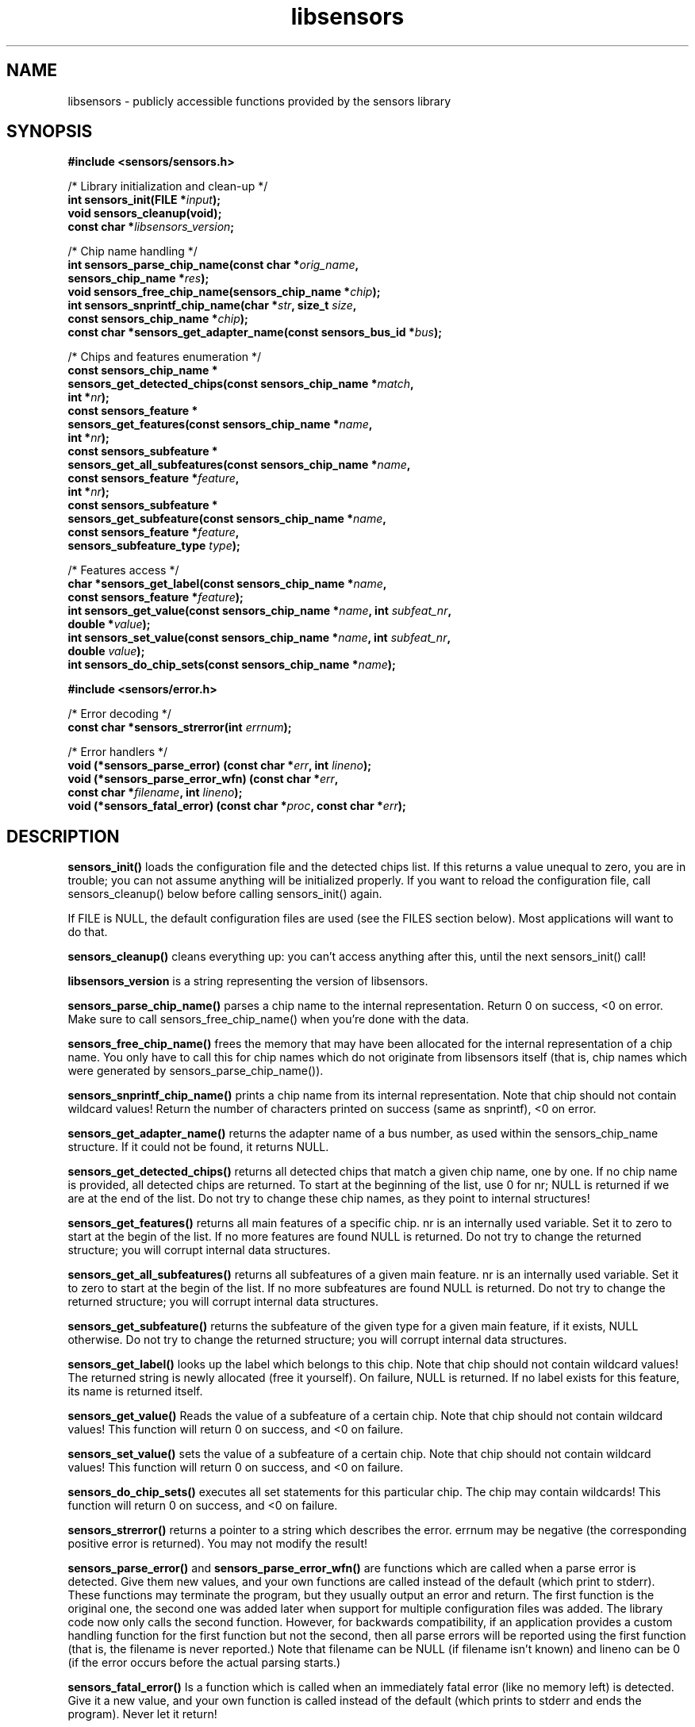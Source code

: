 .\" Copyright (C) 1998, 1999  Adrian Baugh <adrian.baugh@keble.ox.ac.uk>
.\" Copyright (C) 2007, 2009  Jean Delvare <khali@linux-fr.org>
.\" based on sensors.h, part of libsensors by Frodo Looijaard
.\" libsensors is distributed under the GPL
.\"
.\" Permission is granted to make and distribute verbatim copies of this
.\" manual provided the copyright notice and this permission notice are
.\" preserved on all copies.
.\"
.\" Permission is granted to copy and distribute modified versions of this
.\" manual under the conditions for verbatim copying, provided that the
.\" entire resulting derived work is distributed under the terms of a
.\" permission notice identical to this one
.\" 
.\" Since the Linux kernel and libraries are constantly changing, this
.\" manual page may be incorrect or out-of-date.  The author(s) assume no
.\" responsibility for errors or omissions, or for damages resulting from
.\" the use of the information contained herein.  The author(s) may not
.\" have taken the same level of care in the production of this manual,
.\" which is licensed free of charge, as they might when working
.\" professionally.
.\" 
.\" Formatted or processed versions of this manual, if unaccompanied by
.\" the source, must acknowledge the copyright and authors of this work.
.\"
.\" References consulted:
.\"     libsensors source code
.TH libsensors 3  "February 2009" "lm-sensors 3" "Linux Programmer's Manual"

.SH NAME
libsensors \- publicly accessible functions provided by the sensors library

.SH SYNOPSIS
.nf
.B #include <sensors/sensors.h>

/* Library initialization and clean-up */
.BI "int sensors_init(FILE *" input ");"
.B void sensors_cleanup(void);
.BI "const char *" libsensors_version ";"

/* Chip name handling */
.BI "int sensors_parse_chip_name(const char *" orig_name ","
.BI "                            sensors_chip_name *" res ");"
.BI "void sensors_free_chip_name(sensors_chip_name *" chip ");"
.BI "int sensors_snprintf_chip_name(char *" str ", size_t " size ","
.BI "                               const sensors_chip_name *" chip ");"
.BI "const char *sensors_get_adapter_name(const sensors_bus_id *" bus ");"

/* Chips and features enumeration */
.B const sensors_chip_name *
.BI "sensors_get_detected_chips(const sensors_chip_name *" match ","
.BI "                           int *" nr ");"
.B const sensors_feature *
.BI "sensors_get_features(const sensors_chip_name *" name ","
.BI "                     int *" nr ");"
.B const sensors_subfeature *
.BI "sensors_get_all_subfeatures(const sensors_chip_name *" name ","
.BI "                            const sensors_feature *" feature ","
.BI "                            int *" nr ");"
.B const sensors_subfeature *
.BI "sensors_get_subfeature(const sensors_chip_name *" name ","
.BI "                       const sensors_feature *" feature ","
.BI "                       sensors_subfeature_type " type ");"

/* Features access */
.BI "char *sensors_get_label(const sensors_chip_name *" name ","
.BI "                        const sensors_feature *" feature ");"
.BI "int sensors_get_value(const sensors_chip_name *" name ", int " subfeat_nr ","
.BI "                      double *" value ");"
.BI "int sensors_set_value(const sensors_chip_name *" name ", int " subfeat_nr ","
.BI "                      double " value ");"
.BI "int sensors_do_chip_sets(const sensors_chip_name *" name ");"

.B #include <sensors/error.h>

/* Error decoding */
.BI "const char *sensors_strerror(int " errnum ");"

/* Error handlers */
.BI "void (*sensors_parse_error) (const char *" err ", int " lineno ");"
.BI "void (*sensors_parse_error_wfn) (const char *" err ","
.BI "                                 const char *" filename ", int " lineno ");"
.BI "void (*sensors_fatal_error) (const char *" proc ", const char *" err ");"
.fi

.SH DESCRIPTION
.B sensors_init()
loads the configuration file and the detected chips list. If this returns a
value unequal to zero, you are in trouble; you can not assume anything will
be initialized properly. If you want to reload the configuration file, call
sensors_cleanup() below before calling sensors_init() again.

If FILE is NULL, the default configuration files are used (see the FILES
section below). Most applications will want to do that.

.B sensors_cleanup()
cleans everything up: you can't access anything after this, until the next sensors_init() call!

.B libsensors_version
is a string representing the version of libsensors.

.B sensors_parse_chip_name()
parses a chip name to the internal representation. Return 0 on success,
<0 on error. Make sure to call sensors_free_chip_name() when you're done
with the data.

.B sensors_free_chip_name()
frees the memory that may have been allocated for the internal
representation of a chip name. You only have to call this for chip
names which do not originate from libsensors itself (that is, chip
names which were generated by sensors_parse_chip_name()).

.B sensors_snprintf_chip_name()
prints a chip name from its internal representation. Note that chip should
not contain wildcard values! Return the number of characters printed on
success (same as snprintf), <0 on error.

.B sensors_get_adapter_name()
returns the adapter name of a bus number, as used within the
sensors_chip_name structure. If it could not be found, it returns NULL.

.B sensors_get_detected_chips()
returns all detected chips that match a given chip name,
one by one. If no chip name is provided, all detected chips are returned.
To start at the beginning of the list, use 0 for nr; NULL is returned if
we are at the end of the list. Do not try to change these chip names, as
they point to internal structures!

.B sensors_get_features()
returns all main features of a specific chip. nr is an internally
used variable. Set it to zero to start at the begin of the list. If no
more features are found NULL is returned.
Do not try to change the returned structure; you will corrupt internal
data structures.

.B sensors_get_all_subfeatures()
returns all subfeatures of a given main feature. nr is an internally
used variable. Set it to zero to start at the begin of the list. If no
more subfeatures are found NULL is returned.
Do not try to change the returned structure; you will corrupt internal
data structures.

.B sensors_get_subfeature()
returns the subfeature of the given type for a given main feature,
if it exists, NULL otherwise.
Do not try to change the returned structure; you will corrupt internal
data structures.

.B sensors_get_label()
looks up the label which belongs to this chip. Note that chip should not
contain wildcard values! The returned string is newly allocated (free it
yourself). On failure, NULL is returned.
If no label exists for this feature, its name is returned itself.

.B sensors_get_value()
Reads the value of a subfeature of a certain chip. Note that chip should not
contain wildcard values! This function will return 0 on success, and <0 on
failure.

.B sensors_set_value()
sets the value of a subfeature of a certain chip. Note that chip should not
contain wildcard values! This function will return 0 on success, and <0 on
failure.

.B sensors_do_chip_sets()
executes all set statements for this particular chip. The chip may contain
wildcards!  This function will return 0 on success, and <0 on failure.

.B sensors_strerror()
returns a pointer to a string which describes the error.
errnum may be negative (the corresponding positive error is returned).
You may not modify the result!

.B sensors_parse_error()
and
.B sensors_parse_error_wfn()
are functions which are called when a parse error is detected. Give them
new values, and your own functions are called instead of the default (which
print to stderr). These functions may terminate the program, but they
usually output an error and return. The first function is the original
one, the second one was added later when support for multiple
configuration files was added.
The library code now only calls the second function. However, for
backwards compatibility, if an application provides a custom handling
function for the first function but not the second, then all parse
errors will be reported using the first function (that is, the filename
is never reported.)
Note that filename can be NULL (if filename isn't known) and lineno
can be 0 (if the error occurs before the actual parsing starts.)

.B sensors_fatal_error()
Is a function which is called when an immediately fatal error (like no
memory left) is detected. Give it a new value, and your own function
is called instead of the default (which prints to stderr and ends
the program). Never let it return!

.SH DATA STRUCTURES

Structure \fBsensors_feature\fR contains information related to a given
feature of a specific chip:

\fBtypedef struct sensors_feature {
.br
	const char *name;
.br
	int number;
.br
	sensors_feature_type type;
.br
} sensors_feature;\fP

There are other members not documented here, which are only meant for
libsensors internal use.

Structure \fBsensors_subfeature\fR contains information related to a given
subfeature of a specific chip feature:

\fBtypedef struct sensors_subfeature {
.br
	const char *name;
.br
	int number;
.br
	sensors_subfeature_type type;
.br
	int mapping;
.br
	unsigned int flags;
.br
} sensors_subfeature;\fP

The flags field is a bitfield, its value is a combination of
\fBSENSORS_MODE_R\fR (readable), \fBSENSORS_MODE_W\fR (writable) and
\fBSENSORS_COMPUTE_MAPPING\fR (affected by the computation rules of the
main feature).

.SH FILES
.I /etc/sensors3.conf
.br
.I /etc/sensors.conf
.RS
The system-wide
.BR libsensors (3)
configuration file. /etc/sensors3.conf is tried first, and if it doesn't exist,
/etc/sensors.conf is used instead.
.RE

.I /etc/sensors.d
.RS
A directory where you can put additional libsensors configuration files.
Files found in this directory will be processed in alphabetical order after
the default configuration file. Files with names that start with a dot are
ignored.
.RE

.SH SEE ALSO
sensors.conf(5)

.SH AUTHOR
Frodo Looijaard and the lm_sensors group
http://www.lm-sensors.org/

